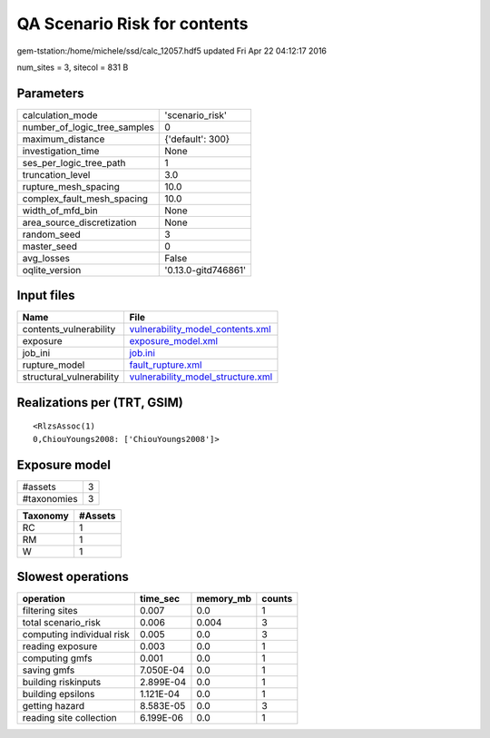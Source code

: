 QA Scenario Risk for contents
=============================

gem-tstation:/home/michele/ssd/calc_12057.hdf5 updated Fri Apr 22 04:12:17 2016

num_sites = 3, sitecol = 831 B

Parameters
----------
============================ ===================
calculation_mode             'scenario_risk'    
number_of_logic_tree_samples 0                  
maximum_distance             {'default': 300}   
investigation_time           None               
ses_per_logic_tree_path      1                  
truncation_level             3.0                
rupture_mesh_spacing         10.0               
complex_fault_mesh_spacing   10.0               
width_of_mfd_bin             None               
area_source_discretization   None               
random_seed                  3                  
master_seed                  0                  
avg_losses                   False              
oqlite_version               '0.13.0-gitd746861'
============================ ===================

Input files
-----------
======================== ========================================================================
Name                     File                                                                    
======================== ========================================================================
contents_vulnerability   `vulnerability_model_contents.xml <vulnerability_model_contents.xml>`_  
exposure                 `exposure_model.xml <exposure_model.xml>`_                              
job_ini                  `job.ini <job.ini>`_                                                    
rupture_model            `fault_rupture.xml <fault_rupture.xml>`_                                
structural_vulnerability `vulnerability_model_structure.xml <vulnerability_model_structure.xml>`_
======================== ========================================================================

Realizations per (TRT, GSIM)
----------------------------

::

  <RlzsAssoc(1)
  0,ChiouYoungs2008: ['ChiouYoungs2008']>

Exposure model
--------------
=========== =
#assets     3
#taxonomies 3
=========== =

======== =======
Taxonomy #Assets
======== =======
RC       1      
RM       1      
W        1      
======== =======

Slowest operations
------------------
========================= ========= ========= ======
operation                 time_sec  memory_mb counts
========================= ========= ========= ======
filtering sites           0.007     0.0       1     
total scenario_risk       0.006     0.004     3     
computing individual risk 0.005     0.0       3     
reading exposure          0.003     0.0       1     
computing gmfs            0.001     0.0       1     
saving gmfs               7.050E-04 0.0       1     
building riskinputs       2.899E-04 0.0       1     
building epsilons         1.121E-04 0.0       1     
getting hazard            8.583E-05 0.0       3     
reading site collection   6.199E-06 0.0       1     
========================= ========= ========= ======